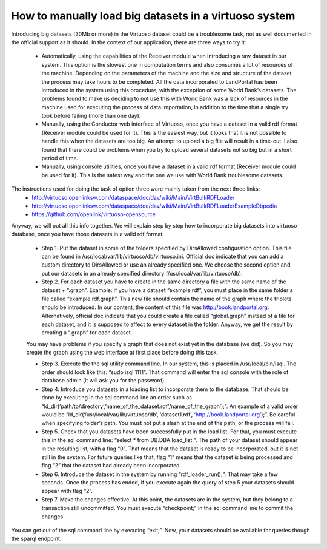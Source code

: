How to manually load big datasets in a virtuoso system
======================================================

Introducing big datasets (30Mb or more) in the Virtuoso dataset could be a troublesome task, not as well documented in the official support as it should. In the context of our application, there are three ways to try it:

 - Automatically, using the capabilities of the Receiver module when introducing a raw dataset in our system. This option is the slowest one in computation terms and also consumes a lot of resources of the machine. Depending on the parameters of the machine and the size and structure of the dataset the process may take hours to be completed. All the data incorporated to LandPortal has been introduced in the system using this procedure, with the exception of some World Bank’s datasets. The problems found to make us deciding to not use this with World Bank was a lack of resources in the machine used for executing the process of data importation, in addition to the time that a single try took before failing (more than one day).
 - Manually, using the Conductor web interface of Virtuoso, once you have a dataset in a valid rdf format (Receiver module could be used for it). This is the easiest way, but it looks that it is not possible to handle this when the datasets are too big. An attempt to upload a big file will result in a time-out. I also found that there could be problems when you try to upload several datasets not so big but in a short period of time.
 - Manually, using console utilities, once you have a dataset in a valid rdf format (Receiver module could be used for it). This is the safest way and the one we use with World Bank troublesome datasets. 

The instructions used for doing the task of option three were mainly taken from the next three links:
 - http://virtuoso.openlinksw.com/dataspace/doc/dav/wiki/Main/VirtBulkRDFLoader
 - http://virtuoso.openlinksw.com/dataspace/doc/dav/wiki/Main/VirtBulkRDFLoaderExampleDbpedia
 - https://github.com/openlink/virtuoso-opensource

Anyway, we will put all this info together. We will explain step by step how to incorporate big datasets into virtuoso database, once you have those datasets in a valid rdf format.


 - Step 1. Put the dataset in some of the folders specified by DirsAllowed configuration option. This file can be found in /usr/local/var/lib/virtuoso/db/virtuoso.ini. Official doc indicate that you can add a custom directory to DirsAllowed or use an already specified one. We choose the second option and put our datasets in an already specified directory (/usr/local/var/lib/virtuoso/db).
 
 - Step 2. For each dataset you have to create in the same directory a file with the same name of the dataset + “.graph”. Example: if you have a dataset “example.rdf”, you must place in the same folder a file called “example.rdf.graph”. This new file should contain the name of the graph where the triplets should be introduced. In our content, the content of this file was http://book.landportal.org. Alternatively, official doc indicate that you could create a file called “global.graph” instead of a file for each dataset, and it is supposed to affect to every dataset in the folder. Anyway, we get the result by creating a “.graph” for each dataset.
 You may have problems if you specify a graph that does not exist yet in the database (we did). So you may create the graph using the web interface at first place before doing this task.

 - Step 3. Execute the the sql utility command line. In our system, this is placed in /usr/local/bin/isql. The order should look like this: “sudo isql 1111”. That command will enter the sql console with the role of database admin (it will ask you for the password).

 - Step 4. Introduce you datasets in a loading list to incorporate them to the database. That should be done by executing in the sql command line an order such as “ld_dir(‘path/to/directory’,’name_of_the_dataset.rdf’,’name_of_the_graph’);”. An example of a valid order would be “ld_dir(‘/usr/local/var/lib/virtuoso/db’, ‘dataset1.rdf’, ‘http://book.landportal.org’);”. Be careful when specifying folder’s path. You must not put a slash at the end of the path, or the process will fail.

 - Step 5. Check that you datasets have been successfully put in the load list. For that, you must execute this in the sql command line: “select * from DB.DBA.load_list;”. The path of your dataset should appear in the resulting list, with a flag “0”. That means that the dataset is ready to be incorporated, but it is not still in the system. For future queries like that, flag “1” means that the dataset is being processed and flag “2” that the dataset had already been incorporated.

 - Step 6. Introduce the dataset in the system by running “rdf_loader_run();”. That may take a few seconds. Once the process has ended, if you execute again the query of step 5 your datasets should appear with flag “2”.

 - Step 7. Make the changes effective. At this point, the datasets are in the system, but they belong to a transaction still uncommitted. You must execute “checkpoint;” in the sql command line to commit the changes.


You can get out of the sql command line by executing “exit;”.  Now, your datasets should be available for queries though the sparql endpoint.
